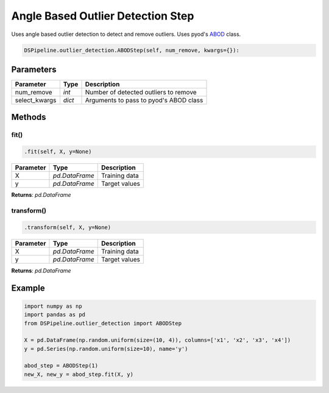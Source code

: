 Angle Based Outlier Detection Step
==================================

Uses angle based outlier detection to detect and remove outliers. Uses pyod's ABOD_ class.

.. _ABOD: https://pyod.readthedocs.io/en/latest/_modules/pyod/models/abod.html


.. code-block:: python

    DSPipeline.outlier_detection.ABODStep(self, num_remove, kwargs={}):

Parameters
----------

+----------------+----------+----------------------------------------+
| **Parameter**  | **Type** | **Description**                        |
+================+==========+========================================+
| num_remove     | *int*    | Number of detected outliers to remove  |
+----------------+----------+----------------------------------------+
| select_kwargs  | *dict*   | Arguments to pass to pyod's ABOD class |
+----------------+----------+----------------------------------------+


Methods
-------

fit()
``````

.. code-block:: python

    .fit(self, X, y=None)

+---------------+----------------+-----------------+
| **Parameter** | **Type**       | **Description** |
+===============+================+=================+
| X             | *pd.DataFrame* | Training data   |
+---------------+----------------+-----------------+
| y             | *pd.DataFrame* | Target values   |
+---------------+----------------+-----------------+

**Returns**: *pd.DataFrame*

transform()
````````````

.. code-block:: python

    .transform(self, X, y=None)

+----------------+----------------+-----------------+
| **Parameter**  | **Type**       | **Description** |
+================+================+=================+
| X              | *pd.DataFrame* | Training data   |
+----------------+----------------+-----------------+
| y              | *pd.DataFrame* | Target values   |
+----------------+----------------+-----------------+

**Returns**: *pd.DataFrame*


Example
-------

.. code-block:: python

    import numpy as np
    import pandas as pd
    from DSPipeline.outlier_detection import ABODStep

    X = pd.DataFrame(np.random.uniform(size=(10, 4)), columns=['x1', 'x2', 'x3', 'x4'])
    y = pd.Series(np.random.uniform(size=10), name='y')

    abod_step = ABODStep(1)
    new_X, new_y = abod_step.fit(X, y)
